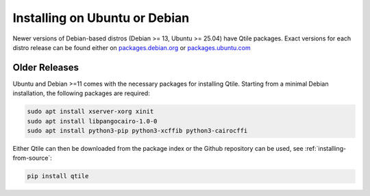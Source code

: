 ==============================
Installing on Ubuntu or Debian
==============================

Newer versions of Debian-based distros (Debian >= 13, Ubuntu >= 25.04) have
Qtile packages. Exact versions for each distro release can be found either on
packages.debian.org_ or packages.ubuntu.com_

.. _packages.debian.org: https://packages.debian.org/search?keywords=qtile
.. _packages.ubuntu.com: https://packages.ubuntu.com/search?keywords=qtile&searchon=names&section=all


Older Releases
==============

Ubuntu and Debian >=11 comes with the necessary packages for installing Qtile.
Starting from a minimal Debian installation, the following packages are
required:

.. code-block:: bash

   sudo apt install xserver-xorg xinit
   sudo apt install libpangocairo-1.0-0
   sudo apt install python3-pip python3-xcffib python3-cairocffi


Either Qtile can then be downloaded from the package index or the Github 
repository can be used, see :ref:`installing-from-source`:

.. code-block:: bash

   pip install qtile
